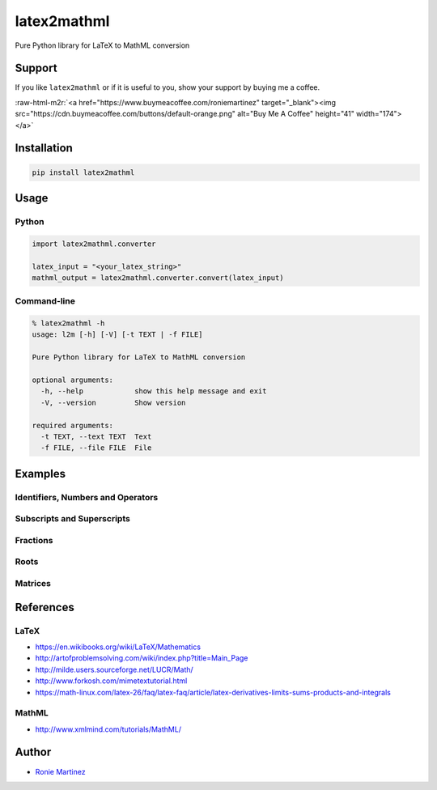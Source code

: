 .. role:: raw-html-m2r(raw)
   :format: html


latex2mathml
============

Pure Python library for LaTeX to MathML conversion


.. raw:: html

   <table>
       <tr>
           <td>License</td>
           <td><img src='https://img.shields.io/pypi/l/latex2mathml.svg' alt="License"></td>
           <td>Version</td>
           <td><img src='https://img.shields.io/pypi/v/latex2mathml.svg' alt="Version"></td>
       </tr>
       <tr>
           <td>Travis CI</td>
           <td><img src='https://travis-ci.org/roniemartinez/latex2mathml.svg?branch=master' alt="Travis CI"></td>
           <td>Coverage</td>
           <td><img src='https://codecov.io/gh/roniemartinez/latex2mathml/branch/master/graph/badge.svg' alt="CodeCov"></td>
       </tr>
       <tr>
           <td>Supported versions</td>
           <td><img src='https://img.shields.io/pypi/pyversions/latex2mathml.svg' alt="Python Versions"></td>
           <td>Wheel</td>
           <td><img src='https://img.shields.io/pypi/wheel/latex2mathml.svg' alt="Wheel"></td>
       </tr>
       <tr>
           <td>Status</td>
           <td><img src='https://img.shields.io/pypi/status/latex2mathml.svg' alt="Status"></td>
           <td>Downloads</td>
           <td><img src='https://img.shields.io/pypi/dm/latex2mathml.svg' alt="Downloads"></td>
       </tr>
   </table>


Support
-------

If you like ``latex2mathml`` or if it is useful to you, show your support by buying me a coffee.

:raw-html-m2r:`<a href="https://www.buymeacoffee.com/roniemartinez" target="_blank"><img src="https://cdn.buymeacoffee.com/buttons/default-orange.png" alt="Buy Me A Coffee" height="41" width="174"></a>`

Installation
------------

.. code-block:: bash

   pip install latex2mathml

Usage
-----

Python
^^^^^^

.. code-block:: python

   import latex2mathml.converter

   latex_input = "<your_latex_string>"
   mathml_output = latex2mathml.converter.convert(latex_input)

Command-line
^^^^^^^^^^^^

.. code-block:: shell

   % latex2mathml -h
   usage: l2m [-h] [-V] [-t TEXT | -f FILE]

   Pure Python library for LaTeX to MathML conversion

   optional arguments:
     -h, --help            show this help message and exit
     -V, --version         Show version

   required arguments:
     -t TEXT, --text TEXT  Text
     -f FILE, --file FILE  File

Examples
--------

Identifiers, Numbers and Operators
^^^^^^^^^^^^^^^^^^^^^^^^^^^^^^^^^^


.. raw:: html

   <table>
       <tr>
           <th>LaTeX Input</th>
           <th>MathML Output</th>
       </tr>
       <tr>
           <td valign="top"><pre lang="latex">x</pre></td>
           <td valign="top"><pre lang="html">
   &lt;math&gt;
       &lt;mrow&gt;
           &lt;mi&gt;x&lt;/mi&gt;
       &lt;/mrow&gt;
   &lt;/math&gt;
           </pre></td>
       </tr>
       <tr>
           <td valign="top"><pre lang="latex">xyz</pre></td>
           <td valign="top"><pre lang="html">
   &lt;math&gt;
       &lt;mrow&gt;
           &lt;mi&gt;x&lt;/mi&gt;
           &lt;mi&gt;y&lt;/mi&gt;
           &lt;mi&gt;z&lt;/mi&gt;
       &lt;/mrow&gt;
   &lt;/math&gt;
           </pre></td>
       </tr>
       <tr>
           <td valign="top"><pre lang="latex">3</pre></td>
           <td valign="top"><pre lang="html">     
   &lt;math&gt;
       &lt;mrow&gt;
           &lt;mn&gt;3&lt;/mn&gt;
       &lt;/mrow&gt;
   &lt;/math&gt;
           </pre></td>
       </tr>
       <tr>
           <td valign="top"><pre lang="latex">444</pre></td>
           <td valign="top"><pre lang="html">     
   &lt;math&gt;
       &lt;mrow&gt;
           &lt;mn&gt;444&lt;/mn&gt;
       &lt;/mrow&gt;
   &lt;/math&gt;
           </pre></td>
       </tr>
       <tr>
           <td valign="top"><pre lang="latex">12.34</pre></td>
           <td valign="top"><pre lang="html">     
   &lt;math&gt;
       &lt;mrow&gt;
           &lt;mn&gt;12.34&lt;/mn&gt;
       &lt;/mrow&gt;
   &lt;/math&gt;
           </pre></td>
       </tr>
       <tr>
           <td valign="top"><pre lang="latex">12x</pre></td>
           <td valign="top"><pre lang="html">     
   &lt;math&gt;
       &lt;mrow&gt;
           &lt;mn&gt;12&lt;/mn&gt;
           &lt;mi&gt;x&lt;/mi&gt;
       &lt;/mrow&gt;
   &lt;/math&gt;
           </pre></td>
       </tr>
       <tr>
           <td valign="top"><pre lang="latex">3-2</pre></td>
           <td valign="top"><pre lang="html">     
   &lt;math&gt;
       &lt;mrow&gt;
           &lt;mn&gt;3&lt;/mn&gt;
           &lt;mo&gt;&#x02212;&lt;/mo&gt;
           &lt;mn&gt;2&lt;/mn&gt;
       &lt;/mrow&gt;
   &lt;/math&gt;
           </pre></td>
       </tr>
   </table>


Subscripts and Superscripts
^^^^^^^^^^^^^^^^^^^^^^^^^^^


.. raw:: html

   <table>
       <tr>
           <th>LaTeX Input</th>
           <th>MathML Output</th>
       </tr>
       <tr>
           <td valign="top"><pre lang="latex">a_b</pre></td>
           <td valign="top"><pre lang="html">
   &lt;math&gt;
       &lt;mrow&gt;
           &lt;msub&gt;
               &lt;mi&gt;a&lt;/mi&gt;
               &lt;mi&gt;b&lt;/mi&gt;
           &lt;/msub&gt;
       &lt;/mrow&gt;
   &lt;/math&gt;
           </pre></td>
       </tr>
       <tr>
           <td valign="top"><pre lang="latex">a^b</pre></td>
           <td valign="top"><pre lang="html">
   &lt;math&gt;
       &lt;mrow&gt;
           &lt;msup&gt;
               &lt;mi&gt;a&lt;/mi&gt;
               &lt;mi&gt;b&lt;/mi&gt;
           &lt;/msup&gt;
       &lt;/mrow&gt;
   &lt;/math&gt;
           </pre></td>
       </tr>
       <tr>
           <td valign="top"><pre lang="latex">a_b^c</pre></td>
           <td valign="top"><pre lang="html">
   &lt;math&gt;
       &lt;mrow&gt;
           &lt;msubsup&gt;
               &lt;mi&gt;a&lt;/mi&gt;
               &lt;mi&gt;b&lt;/mi&gt;
               &lt;mi&gt;c&lt;/mi&gt;
           &lt;/msubsup&gt;
       &lt;/mrow&gt;
   &lt;/math&gt;
           </pre></td>
       </tr>
   </table>


Fractions
^^^^^^^^^


.. raw:: html

   <table>
       <tr>
           <th>LaTeX Input</th>
           <th>MathML Output</th>
       </tr>
       <tr>
           <td valign="top"><pre lang="latex">\frac{1}{2}</pre></td>
           <td valign="top"><pre lang="html">      
   &lt;math&gt;
       &lt;mrow&gt;
           &lt;mfrac&gt;
               &lt;mrow&gt;
                   &lt;mn&gt;1&lt;/mn&gt;
               &lt;/mrow&gt;
               &lt;mrow&gt;
                   &lt;mn&gt;2&lt;/mn&gt;
               &lt;/mrow&gt;
           &lt;/mfrac&gt;
       &lt;/mrow&gt;
   &lt;/math&gt;
           </pre></td>
       </tr>
   </table>


Roots
^^^^^


.. raw:: html

   <table>
       <tr>
           <th>LaTeX Input</th>
           <th>MathML Output</th>
       </tr>
       <tr>
           <td valign="top"><pre lang="latex">\sqrt{2}</pre></td>
           <td valign="top"><pre lang="html">      
   &lt;math&gt;
       &lt;mrow&gt;
           &lt;msqrt&gt;
               &lt;mrow&gt;
                   &lt;mn&gt;2&lt;/mn&gt;
               &lt;/mrow&gt;
           &lt;/msqrt&gt;
       &lt;/mrow&gt;
   &lt;/math&gt;
           </pre></td>
       </tr>
       <tr>
           <td valign="top"><pre lang="latex">\sqrt[3]{2}</pre></td>
           <td valign="top"><pre lang="html"> 
   &lt;math&gt;
       &lt;mrow&gt;
           &lt;mroot&gt;
               &lt;mrow&gt;
                   &lt;mn&gt;2&lt;/mn&gt;
               &lt;/mrow&gt;
               &lt;mrow&gt;
                   &lt;mn&gt;3&lt;/mn&gt;
               &lt;/mrow&gt;
           &lt;/mroot&gt;
       &lt;/mrow&gt;
   &lt;/math&gt;
           </pre></td>
       </tr>
   </table>


Matrices
^^^^^^^^


.. raw:: html

   <table>
       <tr>
           <th>LaTeX Input</th>
           <th>MathML Output</th>
       </tr>
       <tr>
           <td valign="top"><pre lang="latex">\begin{matrix}a & b \\ c & d \end{matrix}</pre></td>
           <td valign="top"><pre lang="html">
   &lt;math&gt;
       &lt;mrow&gt;
           &lt;mtable&gt;
               &lt;mtr&gt;
                   &lt;mtd&gt;
                       &lt;mi&gt;a&lt;/mi&gt;
                   &lt;/mtd&gt;
                   &lt;mtd&gt;
                       &lt;mi&gt;b&lt;/mi&gt;
                   &lt;/mtd&gt;
               &lt;/mtr&gt;
               &lt;mtr&gt;
                   &lt;mtd&gt;
                       &lt;mi&gt;c&lt;/mi&gt;
                   &lt;/mtd&gt;
                   &lt;mtd&gt;
                       &lt;mi&gt;d&lt;/mi&gt;
                   &lt;/mtd&gt;
               &lt;/mtr&gt;
           &lt;/mtable&gt;
       &lt;/mrow&gt;
   &lt;/math&gt;
           </pre></td>
       </tr>
       <tr>
           <td valign="top"><pre lang="latex">\begin{matrix*}[r]a & b \\ c & d \end{matrix*}</pre></td>
           <td valign="top"><pre lang="html">
   &lt;math&gt;
       &lt;mrow&gt;
           &lt;mtable&gt;
               &lt;mtr&gt;
                   &lt;mtd columnalign='right'&gt;
                       &lt;mi&gt;a&lt;/mi&gt;
                   &lt;/mtd&gt;
                   &lt;mtd columnalign='right'&gt;
                       &lt;mi&gt;b&lt;/mi&gt;
                   &lt;/mtd&gt;
               &lt;/mtr&gt;
               &lt;mtr&gt;
                   &lt;mtd columnalign='right'&gt;
                       &lt;mi&gt;c&lt;/mi&gt;
                   &lt;/mtd&gt;
                   &lt;mtd columnalign='right'&gt;
                       &lt;mi&gt;d&lt;/mi&gt;
                   &lt;/mtd&gt;
               &lt;/mtr&gt;
           &lt;/mtable&gt;
       &lt;/mrow&gt;
   &lt;/math&gt;
           </pre></td>
       </tr>
       <tr>
           <td valign="top"><pre lang="latex">
   A_{m,n} = 
    \begin{bmatrix}
     a_{1,1} & a_{1,2} & \cdots & a_{1,n} \\
     a_{2,1} & a_{2,2} & \cdots & a_{2,n} \\
     \vdots  & \vdots  & \ddots & \vdots  \\
     a_{m,1} & a_{m,2} & \cdots & a_{m,n} 
    \end{bmatrix}
           </pre></td>
           <td valign="top"><pre lang="html">
   &lt;math&gt;
       &lt;mrow&gt;
           &lt;msub&gt;
               &lt;mi&gt;A&lt;/mi&gt;
               &lt;mrow&gt;
                   &lt;mi&gt;m&lt;/mi&gt;
                   &lt;mi&gt;,&lt;/mi&gt;
                   &lt;mi&gt;n&lt;/mi&gt;
               &lt;/mrow&gt;
           &lt;/msub&gt;
           &lt;mo&gt;&#x0003D;&lt;/mo&gt;
           &lt;mo&gt;&#x0005B;&lt;/mo&gt;
           &lt;mtable&gt;
               &lt;mtr&gt;
                   &lt;mtd&gt;
                       &lt;msub&gt;
                           &lt;mi&gt;a&lt;/mi&gt;
                           &lt;mrow&gt;
                               &lt;mn&gt;1&lt;/mn&gt;
                               &lt;mi&gt;,&lt;/mi&gt;
                               &lt;mn&gt;1&lt;/mn&gt;
                           &lt;/mrow&gt;
                       &lt;/msub&gt;
                   &lt;/mtd&gt;
                   &lt;mtd&gt;
                       &lt;msub&gt;
                           &lt;mi&gt;a&lt;/mi&gt;
                           &lt;mrow&gt;
                               &lt;mn&gt;1&lt;/mn&gt;
                               &lt;mi&gt;,&lt;/mi&gt;
                               &lt;mn&gt;2&lt;/mn&gt;
                           &lt;/mrow&gt;
                       &lt;/msub&gt;
                   &lt;/mtd&gt;
                   &lt;mtd&gt;
                       &lt;mo&gt;&#x022EF;&lt;/mo&gt;
                   &lt;/mtd&gt;
                   &lt;mtd&gt;
                       &lt;msub&gt;
                           &lt;mi&gt;a&lt;/mi&gt;
                           &lt;mrow&gt;
                               &lt;mn&gt;1&lt;/mn&gt;
                               &lt;mi&gt;,&lt;/mi&gt;
                               &lt;mi&gt;n&lt;/mi&gt;
                           &lt;/mrow&gt;
                       &lt;/msub&gt;
                   &lt;/mtd&gt;
               &lt;/mtr&gt;
               &lt;mtr&gt;
                   &lt;mtd&gt;
                       &lt;msub&gt;
                           &lt;mi&gt;a&lt;/mi&gt;
                           &lt;mrow&gt;
                               &lt;mn&gt;2&lt;/mn&gt;
                               &lt;mi&gt;,&lt;/mi&gt;
                               &lt;mn&gt;1&lt;/mn&gt;
                           &lt;/mrow&gt;
                       &lt;/msub&gt;
                   &lt;/mtd&gt;
                   &lt;mtd&gt;
                       &lt;msub&gt;
                           &lt;mi&gt;a&lt;/mi&gt;
                           &lt;mrow&gt;
                               &lt;mn&gt;2&lt;/mn&gt;
                               &lt;mi&gt;,&lt;/mi&gt;
                               &lt;mn&gt;2&lt;/mn&gt;
                           &lt;/mrow&gt;
                       &lt;/msub&gt;
                   &lt;/mtd&gt;
                   &lt;mtd&gt;
                       &lt;mo&gt;&#x022EF;&lt;/mo&gt;
                   &lt;/mtd&gt;
                   &lt;mtd&gt;
                       &lt;msub&gt;
                           &lt;mi&gt;a&lt;/mi&gt;
                           &lt;mrow&gt;
                               &lt;mn&gt;2&lt;/mn&gt;
                               &lt;mi&gt;,&lt;/mi&gt;
                               &lt;mi&gt;n&lt;/mi&gt;
                           &lt;/mrow&gt;
                       &lt;/msub&gt;
                   &lt;/mtd&gt;
               &lt;/mtr&gt;
               &lt;mtr&gt;
                   &lt;mtd&gt;
                       &lt;mo&gt;&#x022EE;&lt;/mo&gt;
                   &lt;/mtd&gt;
                   &lt;mtd&gt;
                       &lt;mo&gt;&#x022EE;&lt;/mo&gt;
                   &lt;/mtd&gt;
                   &lt;mtd&gt;
                       &lt;mo&gt;&#x022F1;&lt;/mo&gt;
                   &lt;/mtd&gt;
                   &lt;mtd&gt;
                       &lt;mo&gt;&#x022EE;&lt;/mo&gt;
                   &lt;/mtd&gt;
               &lt;/mtr&gt;
               &lt;mtr&gt;
                   &lt;mtd&gt;
                       &lt;msub&gt;
                           &lt;mi&gt;a&lt;/mi&gt;
                           &lt;mrow&gt;
                               &lt;mi&gt;m&lt;/mi&gt;
                               &lt;mi&gt;,&lt;/mi&gt;
                               &lt;mn&gt;1&lt;/mn&gt;
                           &lt;/mrow&gt;
                       &lt;/msub&gt;
                   &lt;/mtd&gt;
                   &lt;mtd&gt;
                       &lt;msub&gt;
                           &lt;mi&gt;a&lt;/mi&gt;
                           &lt;mrow&gt;
                               &lt;mi&gt;m&lt;/mi&gt;
                               &lt;mi&gt;,&lt;/mi&gt;
                               &lt;mn&gt;2&lt;/mn&gt;
                           &lt;/mrow&gt;
                       &lt;/msub&gt;
                   &lt;/mtd&gt;
                   &lt;mtd&gt;
                       &lt;mo&gt;&#x022EF;&lt;/mo&gt;
                   &lt;/mtd&gt;
                   &lt;mtd&gt;
                       &lt;msub&gt;
                           &lt;mi&gt;a&lt;/mi&gt;
                           &lt;mrow&gt;
                               &lt;mi&gt;m&lt;/mi&gt;
                               &lt;mi&gt;,&lt;/mi&gt;
                               &lt;mi&gt;n&lt;/mi&gt;
                           &lt;/mrow&gt;
                       &lt;/msub&gt;
                   &lt;/mtd&gt;
               &lt;/mtr&gt;
           &lt;/mtable&gt;
           &lt;mo&gt;&#x0005D;&lt;/mo&gt;
       &lt;/mrow&gt;
   &lt;/math&gt;
           </pre></td>
       </tr>
   </table>


References
----------

LaTeX
^^^^^


* https://en.wikibooks.org/wiki/LaTeX/Mathematics
* http://artofproblemsolving.com/wiki/index.php?title=Main_Page
* http://milde.users.sourceforge.net/LUCR/Math/
* http://www.forkosh.com/mimetextutorial.html
* https://math-linux.com/latex-26/faq/latex-faq/article/latex-derivatives-limits-sums-products-and-integrals

MathML
^^^^^^


* http://www.xmlmind.com/tutorials/MathML/

Author
------


* `Ronie Martinez <mailto:ronmarti18@gmail.com>`_
